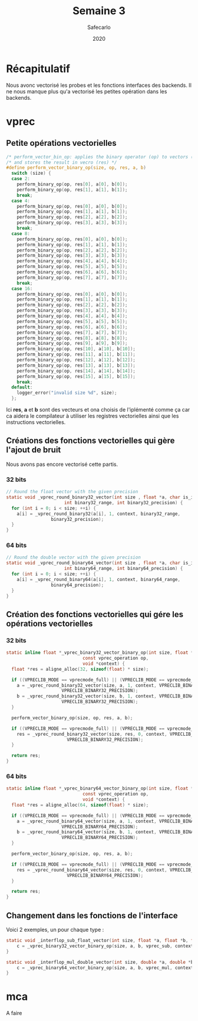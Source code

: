 #+title: Semaine 3
#+author: Safecarlo
#+date: 2020

* Récapitulatif

  Nous avonc vectorisé les probes et les fonctions interfaces des
  backends. Il ne nous manque plus qu'a vectorisé les petites
  opération dans les backends.

* vprec
** Petite opérations vectorielles

  #+begin_src c
/* perform_vector_bin_op: applies the binary operator (op) to vectors (a) and (b) */
/* and stores the result in vecro (res) */
#define perform_vector_binary_op(size, op, res, a, b)
  switch (size) {
  case 2:
    perform_binary_op(op, res[0], a[0], b[0]);
    perform_binary_op(op, res[1], a[1], b[1]);
    break;
  case 4:
    perform_binary_op(op, res[0], a[0], b[0]);
    perform_binary_op(op, res[1], a[1], b[1]);
    perform_binary_op(op, res[2], a[2], b[2]);
    perform_binary_op(op, res[3], a[3], b[3]);
    break;
  case 8:
    perform_binary_op(op, res[0], a[0], b[0]);
    perform_binary_op(op, res[1], a[1], b[1]);
    perform_binary_op(op, res[2], a[2], b[2]);
    perform_binary_op(op, res[3], a[3], b[3]);
    perform_binary_op(op, res[4], a[4], b[4]);
    perform_binary_op(op, res[5], a[5], b[5]);
    perform_binary_op(op, res[6], a[6], b[6]);
    perform_binary_op(op, res[7], a[7], b[7]);
    break;
  case 16:
    perform_binary_op(op, res[0], a[0], b[0]);
    perform_binary_op(op, res[1], a[1], b[1]);
    perform_binary_op(op, res[2], a[2], b[2]);
    perform_binary_op(op, res[3], a[3], b[3]);
    perform_binary_op(op, res[4], a[4], b[4]);
    perform_binary_op(op, res[5], a[5], b[5]);
    perform_binary_op(op, res[6], a[6], b[6]);
    perform_binary_op(op, res[7], a[7], b[7]);
    perform_binary_op(op, res[8], a[8], b[8]);
    perform_binary_op(op, res[9], a[9], b[9]);
    perform_binary_op(op, res[10], a[10], b[10]);
    perform_binary_op(op, res[11], a[11], b[11]);
    perform_binary_op(op, res[12], a[12], b[12]);
    perform_binary_op(op, res[13], a[13], b[13]);
    perform_binary_op(op, res[14], a[14], b[14]);
    perform_binary_op(op, res[15], a[15], b[15]);
    break;
  default:
    logger_error("invalid size %d", size);
  };
  #+end_src

  Ici *res*, *a* et *b* sont des vecteurs et ona choisis de
  l'iplémenté comme ça car ca aidera le compilateur à utiliser les
  registres vectorielles ainsi que les instructions vectorielles.

** Créations des fonctions vectorielles qui gère l'ajout de bruit

   Nous avons pas encore vectorisé cette partis.

*** 32 bits

    #+begin_src c
// Round the float vector with the given precision
static void _vprec_round_binary32_vector(int size , float *a, char is_input, void *context,
					  int binary32_range, int binary32_precision) {
  for (int i = 0; i < size; ++i) {
    a[i] = _vprec_round_binary32(a[i], 1, context, binary32_range,
				 binary32_precision);
  }
}
    #+end_src
    
*** 64 bits

    #+begin_src c
// Round the double vector with the given precision
static void _vprec_round_binary64_vector(int size , float *a, char is_input, void *context,
					  int binary64_range, int binary64_precision) {
  for (int i = 0; i < size; ++i) {
    a[i] = _vprec_round_binary64(a[i], 1, context, binary64_range,
				 binary64_precision);
  }
}
    #+end_src

** Création des fonctions vectorielles qui gére les opérations vectorielles
*** 32 bits

    #+begin_src c
static inline float *_vprec_binary32_vector_binary_op(int size, float *a, float *b,
						     const vprec_operation op,
						     void *context) {
  float *res = aligne_alloc(32, sizeof(float) * size);

  if ((VPRECLIB_MODE == vprecmode_full) || (VPRECLIB_MODE == vprecmode_ib)) {
    a = _vprec_round_binary32_vector(size, a, 1, context, VPRECLIB_BINARY32_RANGE,
				     VPRECLIB_BINARY32_PRECISION);
    b = _vprec_round_binary32_vector(size, b, 1, context, VPRECLIB_BINARY32_RANGE,
				     VPRECLIB_BINARY32_PRECISION);
  }

  perform_vector_binary_op(size, op, res, a, b);

  if ((VPRECLIB_MODE == vprecmode_full) || (VPRECLIB_MODE == vprecmode_ob)) {
    res = _vprec_round_binary32_vector(size, res, 0, context, VPRECLIB_BINARY32_RANGE,
				       VPRECLIB_BINARY32_PRECISION);
  }

  return res;
}
    #+end_src
    
*** 64 bits

    #+begin_src c
static inline float *_vprec_binary64_vector_binary_op(int size, float *a, float *b,
						     const vprec_operation op,
						     void *context) {
  float *res = aligne_alloc(64, sizeof(float) * size);

  if ((VPRECLIB_MODE == vprecmode_full) || (VPRECLIB_MODE == vprecmode_ib)) {
    a = _vprec_round_binary64_vector(size, a, 1, context, VPRECLIB_BINARY64_RANGE,
				     VPRECLIB_BINARY64_PRECISION);
    b = _vprec_round_binary64_vector(size, b, 1, context, VPRECLIB_BINARY64_RANGE,
				     VPRECLIB_BINARY64_PRECISION);
  }

  perform_vector_binary_op(size, op, res, a, b);

  if ((VPRECLIB_MODE == vprecmode_full) || (VPRECLIB_MODE == vprecmode_ob)) {
    res = _vprec_round_binary64_vector(size, res, 0, context, VPRECLIB_BINARY64_RANGE,
				       VPRECLIB_BINARY64_PRECISION);
  }

  return res;
}
    #+end_src

** Changement dans les fonctions de l'interface

   Voici 2 exemples, un pour chaque type :

   #+begin_src c
static void _interflop_sub_float_vector(int size, float *a, float *b, float *c, void *context) {
    c = _vprec_binary32_vector_binary_op(size, a, b, vprec_sub, context);
}

static void _interflop_mul_double_vector(int size, double *a, double *b, double *c, void *context) {
    c = _vprec_binary64_vector_binary_op(size, a, b, vprec_mul, context);
}
   #+end_src

* mca

  A faire
